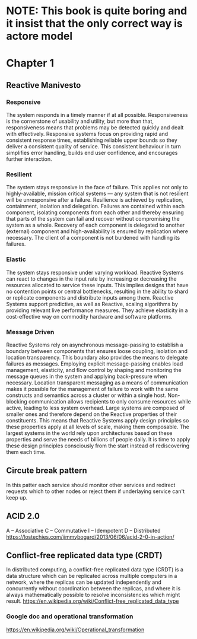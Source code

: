 #+STARTUP: inlineimages
* NOTE: This book is quite boring and it insist that the only correct way is actore model
* Chapter 1
** Reactive Manivesto
*** Responsive
The system responds in a timely manner if at all possible. Responsiveness is the cornerstone
of usability and utility, but more than that, responsiveness means that problems may be detected
quickly and dealt with effectively. Responsive systems focus on providing rapid and consistent
response times, establishing reliable upper bounds so they deliver a consistent quality of service.
This consistent behaviour in turn simplifies error handling, builds end user confidence, and encourages
further interaction.
*** Resilient
The system stays responsive in the face of failure. This applies not only to highly-available, mission
critical systems — any system that is not resilient will be unresponsive after a failure. Resilience is
achieved by replication, containment, isolation and delegation. Failures are contained within each component,
isolating components from each other and thereby ensuring that parts of the system can fail and recover
without compromising the system as a whole. Recovery of each component is delegated to another (external)
component and high-availability is ensured by replication where necessary. The client of a component is not
burdened with handling its failures.
*** Elastic
The system stays responsive under varying workload. Reactive Systems can react to changes in the input
rate by increasing or decreasing the resources allocated to service these inputs. This implies designs
that have no contention points or central bottlenecks, resulting in the ability to shard or replicate
components and distribute inputs among them. Reactive Systems support predictive, as well as Reactive,
scaling algorithms by providing relevant live performance measures. They achieve elasticity in a
cost-effective way on commodity hardware and software platforms.
*** Message Driven
Reactive Systems rely on asynchronous message-passing to establish a boundary between components that
ensures loose coupling, isolation and location transparency. This boundary also provides the means to
delegate failures as messages. Employing explicit message-passing enables load management, elasticity,
and flow control by shaping and monitoring the message queues in the system and applying back-pressure
when necessary. Location transparent messaging as a means of communication makes it possible for the
management of failure to work with the same constructs and semantics across a cluster or within a single
host. Non-blocking communication allows recipients to only consume resources while active, leading to
less system overhead.
[[https://www.reactivemanifesto.org/images/reactive-traits.svg]]
Large systems are composed of smaller ones and therefore depend on the Reactive properties of their
constituents. This means that Reactive Systems apply design principles so these properties apply at
all levels of scale, making them composable. The largest systems in the world rely upon architectures
based on these properties and serve the needs of billions of people daily. It is time to apply these
design principles consciously from the start instead of rediscovering them each time.
** Circute break pattern
In this patter each service should monitor other services and redirect
requests which to other nodes or reject them if underlaying service can't
keep up.
** ACID 2.0
A – Associative
C – Commutative
I – Idempotent
D – Distributed
https://lostechies.com/jimmybogard/2013/06/06/acid-2-0-in-action/
** Conflict-free replicated data type (CRDT)
In distributed computing, a conflict-free replicated data type (CRDT) is a data structure which
can be replicated across multiple computers in a network, where the replicas can be updated independently
and concurrently without coordination between the replicas, and where it is always mathematically
possible to resolve inconsistencies which might result.
https://en.wikipedia.org/wiki/Conflict-free_replicated_data_type
*** Google doc and operational transformation
https://en.wikipedia.org/wiki/Operational_transformation
